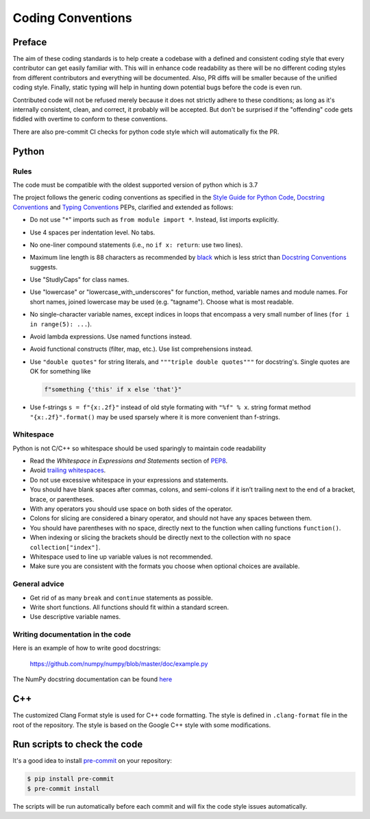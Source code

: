 .. _coding conventions:

==================
Coding Conventions
==================

Preface
=======

The aim of these coding standards is to help create a codebase with a defined and
consistent coding style that every contributor can get easily familiar with. This
will in enhance code readability as there will be no different coding styles from
different contributors and everything will be documented. Also, PR diffs will be smaller
because of the unified coding style. Finally, static typing will help in hunting down
potential bugs before the code is even run.

Contributed code will not be refused merely because it does not
strictly adhere to these conditions; as long as it's internally
consistent, clean, and correct, it probably will be accepted.  But
don't be surprised if the "offending" code gets fiddled with overtime to
conform to these conventions.

There are also pre-commit CI checks for python code style which will automatically fix the
PR.

Python
======

Rules
-----

The code must be compatible with the oldest supported version of python
which is 3.7

The project follows the generic coding conventions as
specified in the `Style Guide for Python Code`_, `Docstring
Conventions`_ and `Typing Conventions`_ PEPs, clarified and extended as follows:

* Do not use "``*``" imports such as ``from module import *``.  Instead,
  list imports explicitly.

* Use 4 spaces per indentation level.  No tabs.

* No one-liner compound statements (i.e., no ``if x: return``: use two
  lines).

* Maximum line length is 88 characters as recommended by
  `black <https://github.com/psf/black>`_ which is less strict than
  `Docstring Conventions`_ suggests.

* Use "StudlyCaps" for class names.

* Use "lowercase" or "lowercase_with_underscores" for function,
  method, variable names and module names. For short names,
  joined lowercase may be used (e.g. "tagname").  Choose what is most
  readable.

* No single-character variable names, except indices in loops
  that encompass a very small number of lines
  (``for i in range(5): ...``).

* Avoid lambda expressions.  Use named functions instead.

* Avoid functional constructs (filter, map, etc.).  Use list
  comprehensions instead.

* Use ``"double quotes"`` for string literals, and ``"""triple double
  quotes"""`` for docstring's. Single quotes are OK for
  something like

  .. code-block:: python

     f"something {'this' if x else 'that'}"

* Use f-strings ``s = f"{x:.2f}"`` instead of old style formating with ``"%f" % x``.
  string format method ``"{x:.2f}".format()`` may be used sparsely where it is more
  convenient than f-strings.

Whitespace
----------

Python is not C/C++ so whitespace  should be used sparingly to maintain code readability

* Read the *Whitespace in Expressions and Statements*
  section of PEP8_.

* Avoid `trailing whitespaces`_.

* Do not use excessive whitespace in your expressions and statements.

* You should have blank spaces after commas, colons, and semi-colons if it isn’t
  trailing next to the end of a bracket, brace, or parentheses.

* With any operators you should use space on both sides of the operator.

* Colons for slicing are considered a binary operator, and should not have any spaces
  between them.

* You should have parentheses with no space, directly next to the function when calling
  functions ``function()``.

* When indexing or slicing the brackets should be directly next to the collection with
  no space ``collection["index"]``.

* Whitespace used to line up variable values is not recommended.

* Make sure you are consistent with the formats you choose when optional choices are
  available.

.. _Style Guide for Python Code:
.. _PEP8: https://www.python.org/dev/peps/pep-0008/
.. _Docstring Conventions: https://www.python.org/dev/peps/pep-0257/
.. _Typing Conventions: https://www.python.org/dev/peps/pep-0484/
.. _Docutils project: http://docutils.sourceforge.net/docs/dev/policies.html
                      #python-coding-conventions
.. _trailing whitespaces: http://www.gnu.org/software/emacs/manual/html_node/
                          emacs/Useless-Whitespace.html

General advice
--------------

* Get rid of as many ``break`` and ``continue`` statements as possible.

* Write short functions.
  All functions should fit within a standard screen.

* Use descriptive variable names.

Writing documentation in the code
---------------------------------

Here is an example of how to write good docstrings:

    https://github.com/numpy/numpy/blob/master/doc/example.py

The NumPy docstring documentation can be found `here <https://numpydoc.readthedocs.io/en/latest/format.html>`_

C++
===

The customized Clang Format style is used for C++ code formatting. The style is defined in
``.clang-format`` file in the root of the repository. The style is based on the Google C++
style with some modifications.

Run scripts to check the code
=============================

It's a good idea to install `pre-commit <https://pre-commit.com>`_ on your repository:

.. code-block:: bash

    $ pip install pre-commit
    $ pre-commit install

The scripts will be run automatically before each commit and will fix the code style
issues automatically.
